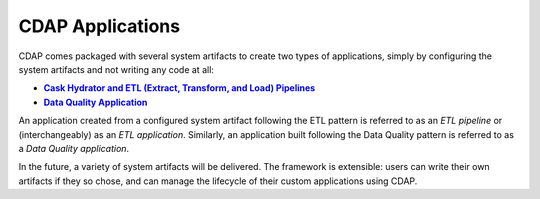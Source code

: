.. meta::
    :author: Cask Data, Inc.
    :description: Users' Manual
    :copyright: Copyright © 2015 Cask Data, Inc.

.. _cdap-apps-index:

=================
CDAP Applications
=================

CDAP comes packaged with several system artifacts to create two types of applications,
simply by configuring the system artifacts and not writing any code at all:

.. |hydrator| replace:: **Cask Hydrator and ETL (Extract, Transform, and Load) Pipelines**
.. _hydrator: hydrator/index.html

.. |dqa| replace:: **Data Quality Application**
.. _dqa: data-quality/index.html

- |hydrator|_
- |dqa|_

An application created from a configured system artifact following the ETL pattern is
referred to as an *ETL pipeline* or (interchangeably) as an *ETL application*. Similarly, an
application built following the Data Quality pattern is referred to as a *Data Quality
application*.

In the future, a variety of system artifacts will be delivered. The framework is
extensible: users can write their own artifacts if they so chose, and can
manage the lifecycle of their custom applications using CDAP.
